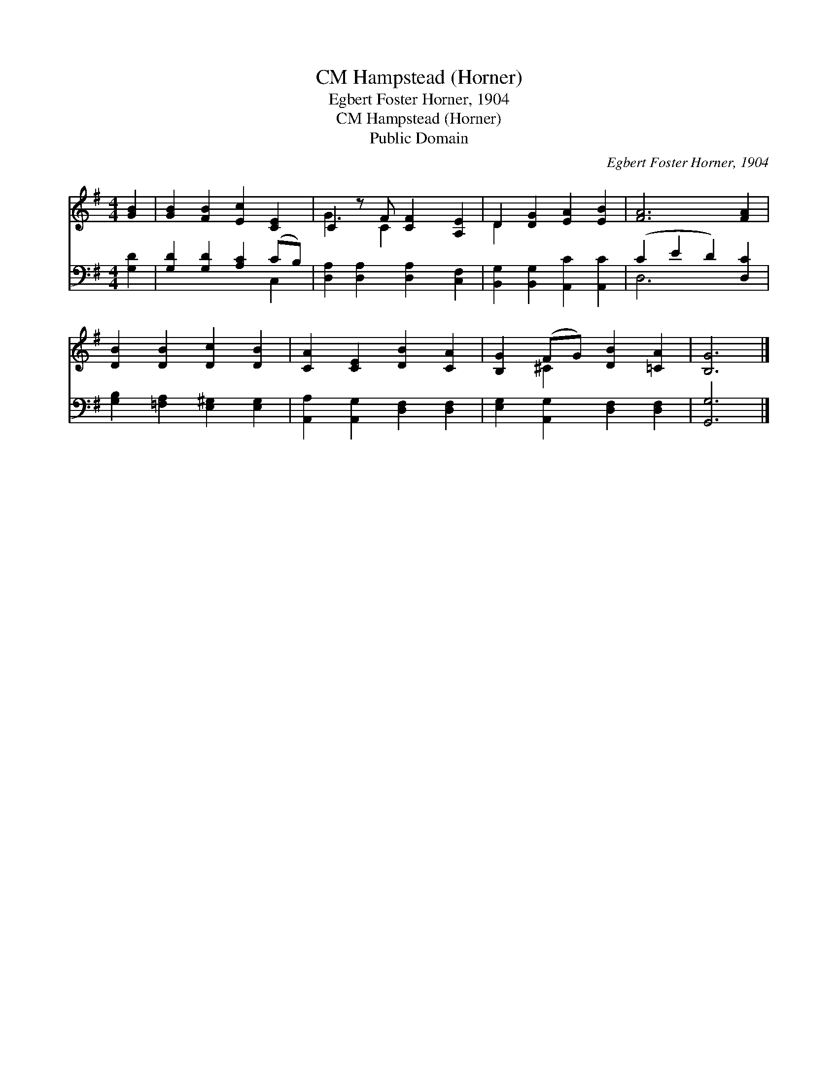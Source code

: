 X:1
T:Hampstead (Horner), CM
T:Egbert Foster Horner, 1904
T:Hampstead (Horner), CM
T:Public Domain
C:Egbert Foster Horner, 1904
Z:Public Domain
%%score ( 1 2 ) ( 3 4 )
L:1/8
M:4/4
K:G
V:1 treble 
V:2 treble 
V:3 bass 
V:4 bass 
V:1
 [GB]2 | [GB]2 [FB]2 [Ec]2 [CE]2 | C2 z F [CF]2 [A,E]2 | D2 [DG]2 [EA]2 [EB]2 | [FA]6 [FA]2 | %5
 [DB]2 [DB]2 [Dc]2 [DB]2 | [CA]2 [CE]2 [DB]2 [CA]2 | [B,G]2 (FG) [DB]2 [=CA]2 | [B,G]6 |] %9
V:2
 x2 | x8 | G3 C2 x3 | D2 x6 | x8 | x8 | x8 | x2 ^C2 x4 | x6 |] %9
V:3
 [G,D]2 | [G,D]2 [G,D]2 [A,C]2 (CB,) | [D,A,]2 [D,A,]2 [D,A,]2 [C,F,]2 | %3
 [B,,G,]2 [B,,G,]2 [A,,C]2 [A,,C]2 | (C2 E2 D2) [D,C]2 | [G,B,]2 [=F,A,]2 [E,^G,]2 [E,G,]2 | %6
 [A,,A,]2 [A,,G,]2 [D,F,]2 [D,F,]2 | [E,G,]2 [A,,G,]2 [D,F,]2 [D,F,]2 | [G,,G,]6 |] %9
V:4
 x2 | x6 C,2 | x8 | x8 | D,6 x2 | x8 | x8 | x8 | x6 |] %9

